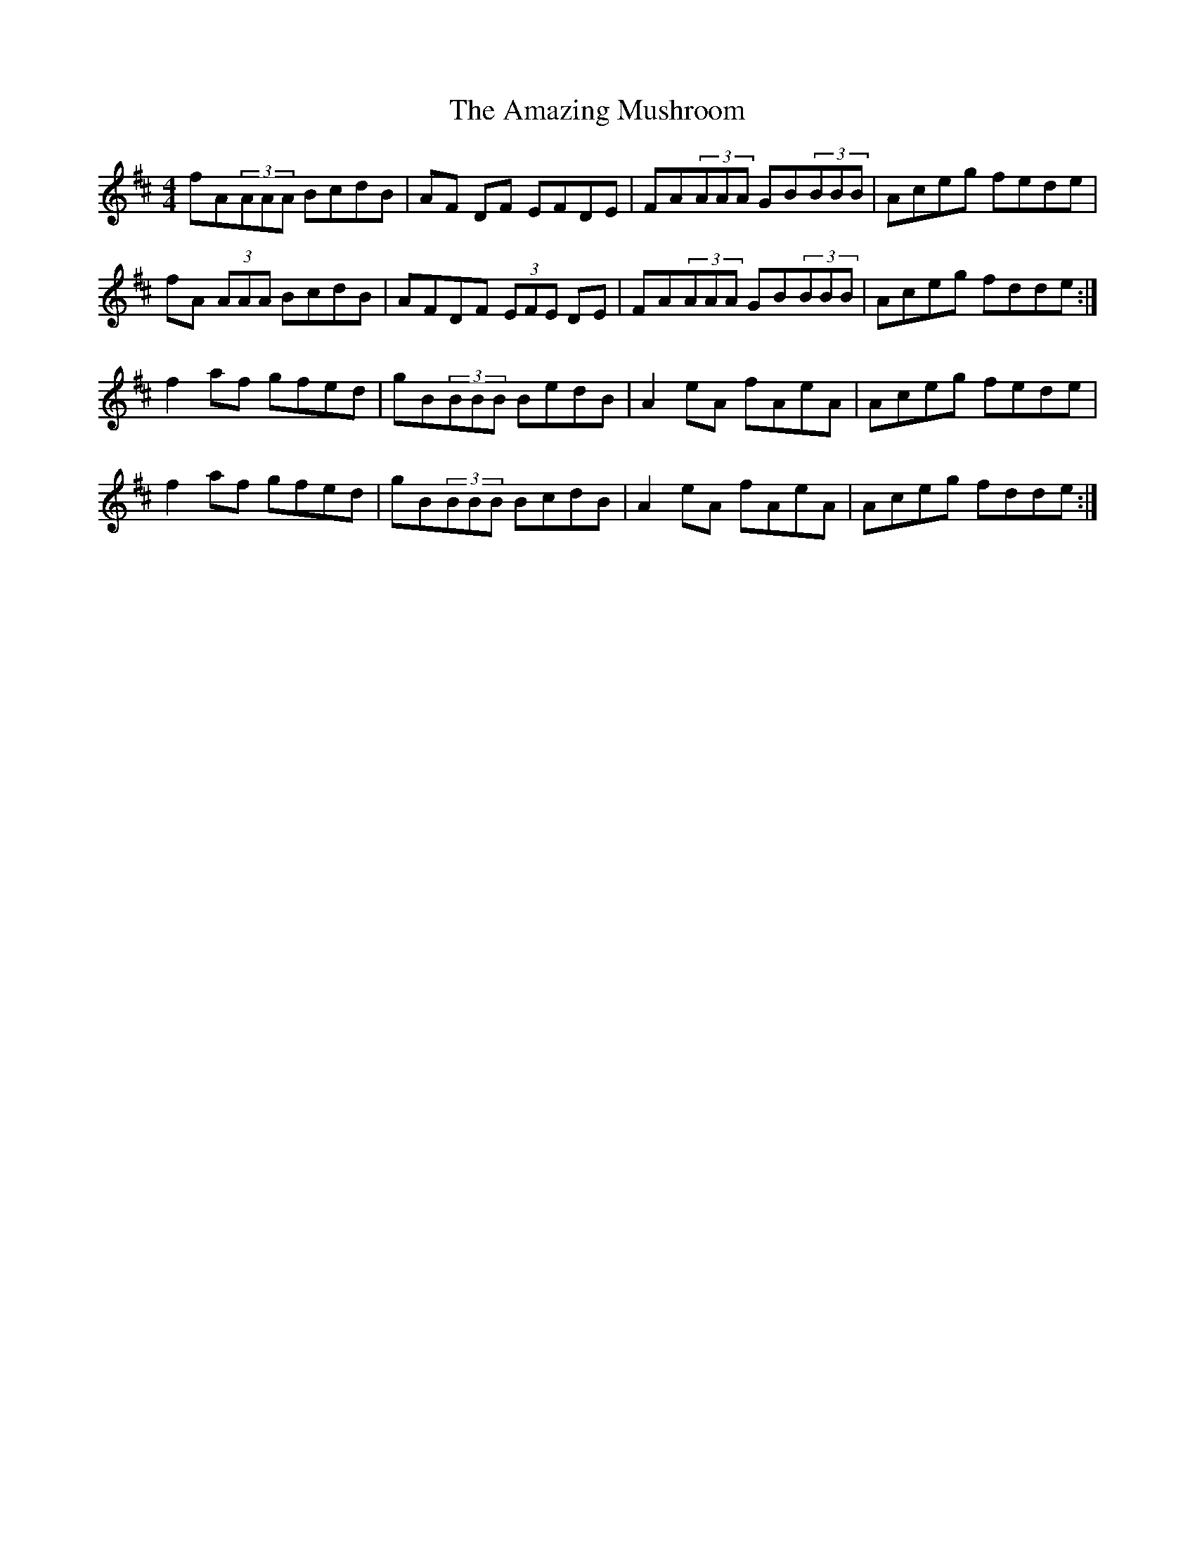 X: 1079
T: Amazing Mushroom, The
R: reel
M: 4/4
K: Dmajor
fA(3AAA BcdB|AF DF EFDE|FA(3AAA GB(3BBB|Aceg fede|
fA (3AAA BcdB|AFDF (3EFE DE|FA(3AAA GB(3BBB|Aceg fdde:|
f2af gfed|gB(3BBB BedB|A2eA fAeA|Aceg fede|
f2af gfed|gB(3BBB BcdB|A2eA fAeA|Aceg fdde:|

